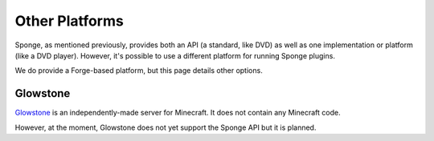 ===============
Other Platforms
===============

Sponge, as mentioned previously, provides both an API (a standard, like DVD) as well as one implementation or platform (like a DVD player). However, it's possible to use a different platform for running Sponge plugins.

We do provide a Forge-based platform, but this page details other options.

Glowstone
=========

`Glowstone <http://www.glowstone.net/>`__ is an independently-made server for Minecraft. It does not contain any Minecraft code.

However, at the moment, Glowstone does not yet support the Sponge API but it is planned.
